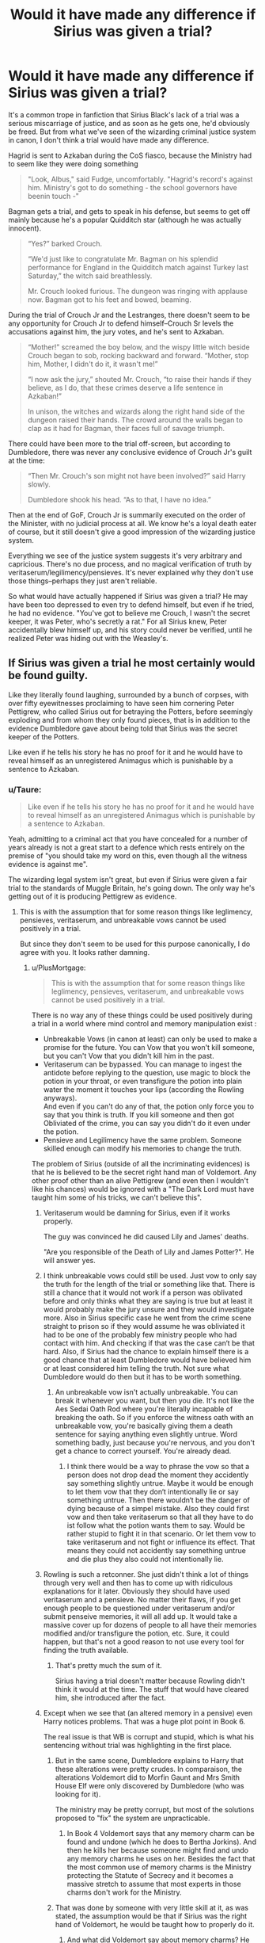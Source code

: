 #+TITLE: Would it have made any difference if Sirius was given a trial?

* Would it have made any difference if Sirius was given a trial?
:PROPERTIES:
:Author: 420SwagBro
:Score: 222
:DateUnix: 1593077609.0
:DateShort: 2020-Jun-25
:FlairText: Discussion
:END:
It's a common trope in fanfiction that Sirius Black's lack of a trial was a serious miscarriage of justice, and as soon as he gets one, he'd obviously be freed. But from what we've seen of the wizarding criminal justice system in canon, I don't think a trial would have made any difference.

Hagrid is sent to Azkaban during the CoS fiasco, because the Ministry had to seem like they were doing something

#+begin_quote
  "Look, Albus," said Fudge, uncomfortably. "Hagrid's record's against him. Ministry's got to do something - the school governors have beenin touch -"
#+end_quote

Bagman gets a trial, and gets to speak in his defense, but seems to get off mainly because he's a popular Quidditch star (although he was actually innocent).

#+begin_quote
  “Yes?” barked Crouch.

  “We'd just like to congratulate Mr. Bagman on his splendid performance for England in the Quidditch match against Turkey last Saturday,” the witch said breathlessly.

  Mr. Crouch looked furious. The dungeon was ringing with applause now. Bagman got to his feet and bowed, beaming.
#+end_quote

During the trial of Crouch Jr and the Lestranges, there doesn't seem to be any opportunity for Crouch Jr to defend himself--Crouch Sr levels the accusations against him, the jury votes, and he's sent to Azkaban.

#+begin_quote
  “Mother!” screamed the boy below, and the wispy little witch beside Crouch began to sob, rocking backward and forward. “Mother, stop him, Mother, I didn't do it, it wasn't me!”

  “I now ask the jury,” shouted Mr. Crouch, “to raise their hands if they believe, as I do, that these crimes deserve a life sentence in Azkaban!”

  In unison, the witches and wizards along the right hand side of the dungeon raised their hands. The crowd around the walls began to clap as it had for Bagman, their faces full of savage triumph.
#+end_quote

There could have been more to the trial off-screen, but according to Dumbledore, there was never any conclusive evidence of Crouch Jr's guilt at the time:

#+begin_quote
  “Then Mr. Crouch's son might not have been involved?” said Harry slowly.

  Dumbledore shook his head. “As to that, I have no idea.”
#+end_quote

Then at the end of GoF, Crouch Jr is summarily executed on the order of the Minister, with no judicial process at all. We know he's a loyal death eater of course, but it still doesn't give a good impression of the wizarding justice system.

Everything we see of the justice system suggests it's very arbitrary and capricious. There's no due process, and no magical verification of truth by veritaserum/legilimency/pensieves. It's never explained why they don't use those things--perhaps they just aren't reliable.

So what would have actually happened if Sirius was given a trial? He may have been too depressed to even try to defend himself, but even if he tried, he had no evidence. "You've got to believe me Crouch, I wasn't the secret keeper, it was Peter, who's secretly a rat." For all Sirius knew, Peter accidentally blew himself up, and his story could never be verified, until he realized Peter was hiding out with the Weasley's.


** If Sirius was given a trial he most certainly would be found guilty.

Like they literally found laughing, surrounded by a bunch of corpses, with over fifty eyewitnesses proclaiming to have seen him cornering Peter Pettigrew, who called Sirius out for betraying the Potters, before seemingly exploding and from whom they only found pieces, that is in addition to the evidence Dumbledore gave about being told that Sirius was the secret keeper of the Potters.

Like even if he tells his story he has no proof for it and he would have to reveal himself as an unregistered Animagus which is punishable by a sentence to Azkaban.
:PROPERTIES:
:Author: aAlouda
:Score: 129
:DateUnix: 1593078300.0
:DateShort: 2020-Jun-25
:END:

*** u/Taure:
#+begin_quote
  Like even if he tells his story he has no proof for it and he would have to reveal himself as an unregistered Animagus which is punishable by a sentence to Azkaban.
#+end_quote

Yeah, admitting to a criminal act that you have concealed for a number of years already is not a great start to a defence which rests entirely on the premise of "you should take my word on this, even though all the witness evidence is against me".

The wizarding legal system isn't great, but even if Sirius were given a fair trial to the standards of Muggle Britain, he's going down. The only way he's getting out of it is producing Pettigrew as evidence.
:PROPERTIES:
:Author: Taure
:Score: 93
:DateUnix: 1593082946.0
:DateShort: 2020-Jun-25
:END:

**** This is with the assumption that for some reason things like leglimency, pensieves, veritaserum, and unbreakable vows cannot be used positively in a trial.

But since they don't seem to be used for this purpose canonically, I do agree with you. It looks rather damning.
:PROPERTIES:
:Author: vlaaivlaai
:Score: 59
:DateUnix: 1593084362.0
:DateShort: 2020-Jun-25
:END:

***** u/PlusMortgage:
#+begin_quote
  This is with the assumption that for some reason things like leglimency, pensieves, veritaserum, and unbreakable vows cannot be used positively in a trial.
#+end_quote

There is no way any of these things could be used positively during a trial in a world where mind control and memory manipulation exist :

- Unbreakable Vows (in canon at least) can only be used to make a promise for the future. You can Vow that you won't kill someone, but you can't Vow that you didn't kill him in the past.
- Veritaserum can be bypassed. You can manage to ingest the antidote before replying to the question, use magic to block the potion in your throat, or even transfigure the potion into plain water the moment it touches your lips (according the Rowling anyways).\\
  And even if you can't do any of that, the potion only force you to say that you think is truth. If you kill someone and then got Obliviated of the crime, you can say you didn't do it even under the potion.
- Pensieve and Legilimency have the same problem. Someone skilled enough can modify his memories to change the truth.

The problem of Sirius (outside of all the incriminating evidences) is that he is believed to be the secret right hand man of Voldemort. Any other proof other than an alive Pettigrew (and even then I wouldn't like his chances) would be ignored with a "The Dark Lord must have taught him some of his tricks, we can't believe this".
:PROPERTIES:
:Author: PlusMortgage
:Score: 50
:DateUnix: 1593092370.0
:DateShort: 2020-Jun-25
:END:

****** Veritaserum would be damning for Sirius, even if it works properly.

The guy was convinced he did caused Lily and James' deaths.

"Are you responsible of the Death of Lily and James Potter?". He will answer yes.
:PROPERTIES:
:Author: Marawal
:Score: 32
:DateUnix: 1593101063.0
:DateShort: 2020-Jun-25
:END:


****** I think unbreakable vows could still be used. Just vow to only say the truth for the length of the trial or something like that. There is still a chance that it would not work if a person was oblivated before and only thinks what they are saying is true but at least it would probably make the jury unsure and they would investigate more. Also in Sirius specific case he went from the crime scene straight to prison so if they would assume he was obliviated it had to be one of the probably few ministry people who had contact with him. And checking if that was the case can‘t be that hard. Also, if Sirius had the chance to explain himself there is a good chance that at least Dumbledore would have believed him or at least considered him telling the truth. Not sure what Dumbledore would do then but it has to be worth something.
:PROPERTIES:
:Author: naomide
:Score: 22
:DateUnix: 1593096178.0
:DateShort: 2020-Jun-25
:END:

******* An unbreakable vow isn't actually unbreakable. You can break it whenever you want, but then you die. It's not like the Aes Sedai Oath Rod where you're literally incapable of breaking the oath. So if you enforce the witness oath with an unbreakable vow, you're basically giving them a death sentence for saying anything even slightly untrue. Word something badly, just because you're nervous, and you don't get a chance to correct yourself. You're already dead.
:PROPERTIES:
:Author: Tsorovar
:Score: 4
:DateUnix: 1593137675.0
:DateShort: 2020-Jun-26
:END:

******** I think there would be a way to phrase the vow so that a person does not drop dead the moment they accidently say something slightly untrue. Maybe it would be enough to let them vow that they don‘t intentionally lie or say something untrue. Then there wouldn‘t be the danger of dying because of a simpel mistake. Also they could first vow and then take veritaserum so that all they have to do ist follow what the potion wants them to say. Would be rather stupid to fight it in that scenario. Or let them vow to take veritaserum and not fight or influence its effect. That means they could not accidently say something untrue and die plus they also could not intentionally lie.
:PROPERTIES:
:Author: naomide
:Score: 1
:DateUnix: 1593178124.0
:DateShort: 2020-Jun-26
:END:


****** Rowling is such a retconner. She just didn't think a lot of things through very well and then has to come up with ridiculous explanations for it later. Obviously they should have used veritaserum and a pensieve. No matter their flaws, if you get enough people to be questioned under veritaserum and/or submit penseive memories, it will all add up. It would take a massive cover up for dozens of people to all have their memories modified and/or transfigure the potion, etc. Sure, it could happen, but that's not a good reason to not use every tool for finding the truth available.
:PROPERTIES:
:Author: academico5000
:Score: 22
:DateUnix: 1593109610.0
:DateShort: 2020-Jun-25
:END:

******* That's pretty much the sum of it.

Sirius having a trial doesn't matter because Rowling didn't think it would at the time. The stuff that would have cleared him, she introduced after the fact.
:PROPERTIES:
:Author: datcatburd
:Score: 5
:DateUnix: 1593165085.0
:DateShort: 2020-Jun-26
:END:


****** Except when we see that (an altered memory in a pensive) even Harry notices problems. That was a huge plot point in Book 6.

The real issue is that WB is corrupt and stupid, which is what his sentencing without trial was highlighting in the first place.
:PROPERTIES:
:Author: the__pov
:Score: 10
:DateUnix: 1593115819.0
:DateShort: 2020-Jun-26
:END:

******* But in the same scene, Dumbledore explains to Harry that these alterations were pretty crudes. In comparaison, the alterations Voldemort did to Morfin Gaunt and Mrs Smith House Elf were only discovered by Dumbledore (who was looking for it).

The ministry may be pretty corrupt, but most of the solutions proposed to "fix" the system are unpracticable.
:PROPERTIES:
:Author: PlusMortgage
:Score: 9
:DateUnix: 1593117869.0
:DateShort: 2020-Jun-26
:END:

******** In Book 4 Voldemort says that any memory charm can be found and undone (which he does to Bertha Jorkins). And then he kills her because someone might find and undo any memory charms he uses on her. Besides the fact that the most common use of memory charms is the Ministry protecting the Statute of Secrecy and it becomes a massive stretch to assume that most experts in those charms don't work for the Ministry.
:PROPERTIES:
:Author: the__pov
:Score: 8
:DateUnix: 1593123466.0
:DateShort: 2020-Jun-26
:END:


******* That was done by someone with very little skill at it, as was stated, the assumption would be that if Sirius was the right hand of Voldemort, he would be taught how to properly do it.
:PROPERTIES:
:Author: Zarion222
:Score: 5
:DateUnix: 1593117605.0
:DateShort: 2020-Jun-26
:END:

******** And what did Voldemort say about memory charms? He wasn't confident in them to protect him from the ministry in Book 4.
:PROPERTIES:
:Author: the__pov
:Score: 1
:DateUnix: 1593123029.0
:DateShort: 2020-Jun-26
:END:


***** Every time I wonder why those things aren't used or required for admissible evidence, I come up with one simple reason: blood purists don't want to have to subject themselves to these methods, and the people in power don't want to lose the donations from rich blood purists.
:PROPERTIES:
:Author: InterminableSnowman
:Score: 16
:DateUnix: 1593092401.0
:DateShort: 2020-Jun-25
:END:


***** Objection: Priori incantatem

It's used in criminal investigations (with Harry's wand and the dark mark), and I really doubt that whatever Sirius used during that encounter would be sufficient to cause the destruction on scene. Even if that spell blew up a gas main, it would need to punch through six or more feet of tarmac, dirt and whatnot.
:PROPERTIES:
:Author: Hellstrike
:Score: 15
:DateUnix: 1593099619.0
:DateShort: 2020-Jun-25
:END:

****** the gas main was what the muggles belive

wizards belive sirius used a blasting curse or something

which honestly sirius might have used, and then peter used it to his advantage amd casted a more powerful one to blow up the street
:PROPERTIES:
:Author: CommanderL3
:Score: 18
:DateUnix: 1593105251.0
:DateShort: 2020-Jun-25
:END:


**** Sirius also blamed himself for the Potter's deaths so in his own eyes he's guilty. He's not going to defend himself too much.
:PROPERTIES:
:Author: herO_wraith
:Score: 18
:DateUnix: 1593085612.0
:DateShort: 2020-Jun-25
:END:


**** Technically, he only had to convince Dumbledore. Snape got off on Dumbledore's word. It's highly possible that would work for Sirius too.
:PROPERTIES:
:Score: 8
:DateUnix: 1593086965.0
:DateShort: 2020-Jun-25
:END:

***** Snape wasn't accused of nothing beside his allegiance to death eaters. Allegiance not denied, from Dumbledore or no one else, but made irrelevant by his role as informant. He received an informal pardon, not an acquittal.
:PROPERTIES:
:Author: fra080389
:Score: 29
:DateUnix: 1593089959.0
:DateShort: 2020-Jun-25
:END:

****** ...good point.
:PROPERTIES:
:Score: 3
:DateUnix: 1593090857.0
:DateShort: 2020-Jun-25
:END:


*** I'm not sure it's that clear-cut. I think a lot would hinge on how good of a legal counsel -- or whichever way people can defend themselves -- he got. Also on how many favours he could call in resp. people he could bribe.

For starters, the Imperio defense is a thing, of course. Black is not a lesser family name than Malfoy. But even assuming he wanted to present the truth as a case, there are openings. Sirius didn't blow up the street, Peter did. Consequently, it's not his magic and his wand that was used, and we know you (or at least Dumbledore, for the former) can check that.

The eyewitnesses were Muggles, any counsel worth is pay is going to get /that/ bit of evidence discarded. Another important question is who cast the Fidelius. It's never said, and neither are the specific mechanics explained, but if you could get an expert to testify you can't at the same time cast it and be the Secret Keeper, you only need another witness stating that Peter was a near-squib, ruling out the possibility of /him/ casting the charm, and you've got another crack in the narrative.

Then, of course, you need lots of witnesses describing how James and Sirius "were like brothers", and that Peter was always just a tag-along, so that the framing is right. Helpful would also be a reference that no /other/ convicted Death Eater knows of him, considering he was also cast as "Voldemort's right hand". Etc. pp. It's definitely an uphill battle, but I don't think it's absolutely impossible.

Really, the most important thing any legal counsel or representant has to do is to *keep Sirius' mouth shut*, so that he doesn't go confessing "it's all my fault" because of whatever exasperating Gryffindor martyrdom is going on in his head (or alternatively laugh like a loon and look like Bellatrix).
:PROPERTIES:
:Author: Sescquatch
:Score: 8
:DateUnix: 1593106535.0
:DateShort: 2020-Jun-25
:END:

**** u/aAlouda:
#+begin_quote
  For starters, the Imperio defense is a thing
#+end_quote

Not in this case, Dumbledore gave evidence that Sirius was Secret Keeper of the Potters, you cant be forced to reveal the secret through Imperio, he clearly acted on his own will.

#+begin_quote
  Sirius didn't blow up the street, Peter did. Consequently, it's not his magic and his wand that was used, and we know you (or at least Dumbledore, for the former) can check that.
#+end_quote

Unless he can present Pettigrews wand, the only evidence Sirius has is that the wand he was found with didn't use the spell, which will speaking in his favour is not evidence that he didn't do, it would likely be argued that he did it through some other method like a second wand(he got rid of) or enchanted Item.

#+begin_quote
  The eyewitnesses were Muggles, any counsel worth is pay is going to get /that/ bit of evidence discarded.
#+end_quote

Why would they?

#+begin_quote
  Another important question is who cast the Fidelius. It's never said, and neither are the specific mechanics explained, but if you could get an expert to testify you can't at the same time cast it and be the Secret Keeper, you only need another witness stating that Peter was a near-squib, ruling out the possibility of /him/ casting the charm, and you've got another crack in the narrative.
#+end_quote

James and Lily were both very talented wizards, so the likely assumption is one of them cast it. Sure Sirius could could say he did it, but fucking Albus Dumbledore himself gave evidence that Sirius was the Secret Keeper, thats gonna convince a lot more people than Sirius ever could.

#+begin_quote
  Then, of course, you need lots of witnesses describing how James and Sirius "were like brothers", and that Peter was always just a tag-along, so that the framing is right.
#+end_quote

Peter was still one of their closest friends, the tag along thing is mostly fanon, so neither is significantly more believable than the other.

#+begin_quote
  Helpful would also be a reference that no /other/ convicted Death Eater knows of him
#+end_quote

Snape actually mentioned how only Voldemort knew the identity of every Death Eater, considering that he was a spy Dumblerdore and the Ministry would also know this.

#+begin_quote
  It's definitely an uphill battle, but I don't think it's absolutely impossible.
#+end_quote

The only way I see Sirius getting off is if he gets the council to like him(like Bagman did), which considering his mental state then was near impossible.
:PROPERTIES:
:Author: aAlouda
:Score: 13
:DateUnix: 1593108544.0
:DateShort: 2020-Jun-25
:END:

***** Sure, but now -- just as you do -- you are arguing the case. Which already is a step up from "there's nothing to argue". And they don't have to convince everyone, just a majority. Or even less than that, if they can bribe the rest. And really, we have the perspective of hindsight. But at the moment, before the fact, the assertion "Sirius Black betrayed James Potter" isn't really more outrageous than "It wasn't Sirius but Peter", since no one knew anything about Sirius other than that he was James' best friend.

I wouldn't be at all surprised if in a hypothetical trial, even in absence of /any/ defence, some Wizengamot members voted to acquit.

For the sake of playing this through:

#+begin_quote
  Not in this case, Dumbledore gave evidence that Sirius was Secret Keeper of the Potters, you cant be forced to reveal the secret through Imperio, he clearly acted on his own will.
#+end_quote

Yes, well. This assumes you are concerned about the /truth/. If you are already using that defence, the trick is produce enough paid-for expert testimony saying that works, enough to convince enough votes in your favour, that is.

#+begin_quote
  Unless he can present Pettigrews wand, the only evidence Sirius has is that the wand he was found with didn't use the spell, which will speaking in his favour is not evidence that he didn't do, it would likely be argued that he did it through some other method like a second wand(he got rid of) or enchanted Item.
#+end_quote

Indeed. Which is why it's not an acquittal guarantee, but one block to build a case. And Peter's wand would certainly be invaluable. Word-of-god is, I think, that the wand doesn't go anywhere when you transform; so you better be able to transform without it and put it somewhere safe beforehand, or have a form where you can do that afterwards. So if Rat!Peter didn't carry away his wand in his mouth, it even should be at the scene.

#+begin_quote
  Why would they?
#+end_quote

Because it's /Muggles/. When /Hagrid's/ opinion is "never notice nuthin, do they?", a panel of old purebloods can't possibly think that Muggle testimony is in any way admissable.

#+begin_quote
  James and Lily were both very talented wizards, so the likely assumption is one of them cast it. Sure Sirius could could say he did it, but fucking Albus Dumbledore himself gave evidence that Sirius was the Secret Keeper, thats gonna convince a lot more people than Sirius ever could.
#+end_quote

Can't argue this, as we don't know. Need another expert to testify it can't be cast by the people involved in the hidden secret, maybe. In any case if there is some mechanical reason that helps it should, if not, make one up and hope it helps.

#+begin_quote
  Peter was still one of their closest friends, the tag along thing is mostly fanon, so neither is significantly more believable than the other.
#+end_quote

You are not thinking like a lawyer, which is probably the bottomline for this exchance. The point is not what's /true/. Not even in Canon the point is what's true, because Sirius factually is innocent, obviously. The point is to present a credible story -- credible enough so that it beats the /other/ credible story of "Sirius betrayed his best friend" for enough Wizengamot votes to escape convinction. "Peter was stil one of their closest friends" is what /we/ know. Everyone else knows shit all. Get Madam Rosmerta in there saying “Pettigrew... that fat little boy who was always tagging around after them at Hogwarts?” (PoA) and some random paid-off students casting a negative light on him. This works, far better than it should.

#+begin_quote
  Snape actually mentioned how only Voldemort knew the identity of every Death Eater, considering that he was a spy Dumblerdore and the Ministry would also know this.
#+end_quote

It's not direct evidence in any case, since they hardly could attest he /wasn't/ something, but it's just one more more chip in the story the other side presents.

And obviously, if a deal could be struck with Dumbledore before the trial, if /he/ could be convinced, somehow, then chances are suddenly much better. It's probably even easier to convince Dumbledore on circumstantial evidence that Sirius is innocent than the Wizengamot, because that is basically what happens in PoA. So this should really be the first step in any defence -- convince those that are sympathetic to you, and whose word carries weight, to speak in favour of you.
:PROPERTIES:
:Author: Sescquatch
:Score: 4
:DateUnix: 1593124011.0
:DateShort: 2020-Jun-26
:END:


**** As far as we see from canon, lawyers do not exist at all in the wizarding world. So I doubt good legal counsel is an option for Sirius.
:PROPERTIES:
:Author: 420SwagBro
:Score: 3
:DateUnix: 1593113329.0
:DateShort: 2020-Jun-25
:END:

***** Yeah, like I said in my other comment to your post, it's not clear how it works, but I like to think the rules can be whatever they want. So find a person that's a skilled speaker, and ask that he be allowed to plead your case. The Wizengamot might even agree readily, since this means Sirius can stay locked up.

As for Headcanon, one of the few tropes I agree with is that there must be /some/ form of legal representation. Most of the world uses either Roman Law or Common Law, so there is legal representation, of course. I think, traditionally, in Shariah courts there is not, but it's definitely the exception, and the presecutor has a different (not adversarial) role. In any case, even there it's not forbidden.
:PROPERTIES:
:Author: Sescquatch
:Score: 3
:DateUnix: 1593125916.0
:DateShort: 2020-Jun-26
:END:


*** On the other hand, vertiserum exists, and so do memories. They can take his memories and watch them in the pensive.
:PROPERTIES:
:Author: MyCork
:Score: -2
:DateUnix: 1593102734.0
:DateShort: 2020-Jun-25
:END:

**** Both of which have various ways to be fooled as mentioned in quite a few other comments in this thread.
:PROPERTIES:
:Author: aAlouda
:Score: 9
:DateUnix: 1593103128.0
:DateShort: 2020-Jun-25
:END:

***** Slughorns memory was tempered with, yes. But it was very obvious that it was.
:PROPERTIES:
:Author: MyCork
:Score: 2
:DateUnix: 1593223550.0
:DateShort: 2020-Jun-27
:END:

****** Slughorns memory was only obvious because it was crudely done and he chose to keep the original memory as well. If your goal is to fool law enforcement both of these are possible to avoid.
:PROPERTIES:
:Author: aAlouda
:Score: 1
:DateUnix: 1593223791.0
:DateShort: 2020-Jun-27
:END:

******* How do you know? You didn't make the HP universe.
:PROPERTIES:
:Author: MyCork
:Score: 1
:DateUnix: 1593224162.0
:DateShort: 2020-Jun-27
:END:

******** Because Dumbledore literally states it.
:PROPERTIES:
:Author: aAlouda
:Score: 2
:DateUnix: 1593224188.0
:DateShort: 2020-Jun-27
:END:


***** How do you fool Veritaserum? If he's on trial, it can be easily ensured that he doesn't take any potions that would counter veritaserum.
:PROPERTIES:
:Author: avittamboy
:Score: 1
:DateUnix: 1593146462.0
:DateShort: 2020-Jun-26
:END:

****** Let somebody else perform a memory charm on you, use wandless magic on the potion, protect your mind with Occlumency.
:PROPERTIES:
:Author: aAlouda
:Score: 4
:DateUnix: 1593151159.0
:DateShort: 2020-Jun-26
:END:

******* u/avittamboy:
#+begin_quote
  Let somebody else perform a memory charm kn you
#+end_quote

On a guarded prisoner in custody awaiting trial? I get that fanfic is full of Death Eaters somehow getting access to such high profile prisoners, but realistically, that's never going to happen.

#+begin_quote
  protect your mind with Occlumency
#+end_quote

Just have a Legilimens check if the prisoner is using Occlumency. Also, I believe that Occlumency being useful against truth potions is fanon. Snape doesn't say anything of the sort in Book 5 when he teaches Harry Occlumency.

#+begin_quote
  use wandless magic on the potion
#+end_quote

The number of people in the series who are capable of doing wandless magic at will is zero. Not even Voldemort or Dumbledore are capable of this - they do every spell with a wand.
:PROPERTIES:
:Author: avittamboy
:Score: 1
:DateUnix: 1593151736.0
:DateShort: 2020-Jun-26
:END:

******** u/aAlouda:
#+begin_quote
  On a guarded prisoner in custody awaiting trial? I get that fanfic is full of Death Eaters somehow getting access to such high profile prisoners, but realistically, that's never going to happen.
#+end_quote

Except that Voldemort had spies throughout the ministry and we literally see something like this when Kingsley obliviated Marietta when she was about to be interrogated despite being in the same room as the fucking minister for magic.

#+begin_quote
  Just have a Legilimens check if the prisoner is using Occlumency.
#+end_quote

Its never implied that this would work, Occlumency is a subtle art, not the mental brick wall fanon portrays it as.

#+begin_quote
  Also, I believe that Occlumency being useful against truth potions is fanon. Snape doesn't say anything of the sort in Book 5 when he teaches Harry Occlumency.
#+end_quote

Snape describes Occlumency as 'The magical defense of the mind against external penetration.' a potion that attacks the mind and forces them to act in a certain way definetly falls among that, Rowling also confirmed it.

#+begin_quote
  The number of people in the series who are capable of doing wandless magic at will is zero. Not even Voldemort or Dumbledore are capable of this - they do every spell with a wand.
#+end_quote

Thats false, wandless magic has been seen used many times in the books, not only by Dumbledore but also by people like Quirrell, Lupin and even Tom the owner of the Leaky Cauldron. Its simply much more restricted than magic with a wand, but since there is an entire school in Africa where people learn magic that way in addition to wand magic, its reasonable to assume that a wizard like Sirius could use it.
:PROPERTIES:
:Author: aAlouda
:Score: 4
:DateUnix: 1593152517.0
:DateShort: 2020-Jun-26
:END:


** And this is where the "Independent! Harry runs off to a foreign country and gets political asylum" trope was born.
:PROPERTIES:
:Author: KevMan18
:Score: 34
:DateUnix: 1593084486.0
:DateShort: 2020-Jun-25
:END:


** We have too little information to know that, JKR didn't bother on setting up too much of a judicial system, we don't know what kind of evidence they accept.

In Sirius' case I am pretty sure he was captured, laughing, they threw him in a cell, asked Dumbledore a few questions, and then off to Azkaban with him because Voldemort has fallen and this calls for a party!
:PROPERTIES:
:Author: Kellar21
:Score: 10
:DateUnix: 1593089696.0
:DateShort: 2020-Jun-25
:END:


** I agree with most of what you said. I just what to point that (from what I remember), the memory of Barty Crouch Jr that Harry saw was not of his trial (alongside the Lestranges), but of his sentencing.\\
Any proof in the case would have been examined in the absence of the suspects and they were only brought in to hear their sentence.
:PROPERTIES:
:Author: PlusMortgage
:Score: 10
:DateUnix: 1593092782.0
:DateShort: 2020-Jun-25
:END:


** My main argument for Sirius isn't that he should get a trial, it's that the leader of a semi-secret vigilante group should really interrogate the supposed spy in his organisation on exactly what information he's given to the still-free, still-active Death Eaters that could just wait for the Order to lower their guard, then go after them all. Just leaving him in a cell, trial or no, is real stupid.

Also, mind-control is a thing, and apparently a popular thing at that. Unless the whole 'trying to kill Snape with Remus' thing switched Dumbledore off Sirius permanently, then it makes sense to at least check if your seemingly-secretly evil friend/comrade is actually secretly evil or just mind-fucked.

The only reasonable argument I've heard for Dumbledore not pushing for a trial is fear that Sirius would bribe his way free and get custody of Harry out of the deal, since Dumbledore believes in the Blood Wards at Privet Drive.
:PROPERTIES:
:Author: Avalon1632
:Score: 12
:DateUnix: 1593103754.0
:DateShort: 2020-Jun-25
:END:

*** u/darkpothead:
#+begin_quote
  My main argument for Sirius isn't that he should get a trial, it's that the leader of a semi-secret vigilante group should really interrogate the supposed spy
#+end_quote

If I remember right, Dumbledore did attempt to visit Sirius but was denied.
:PROPERTIES:
:Author: darkpothead
:Score: 2
:DateUnix: 1593136498.0
:DateShort: 2020-Jun-26
:END:

**** When does he say this?
:PROPERTIES:
:Author: avittamboy
:Score: 3
:DateUnix: 1593146499.0
:DateShort: 2020-Jun-26
:END:


**** I'm definitely no canon expert, but I admit I don't remember this - and I haven't heard about it before on the threads here. Do you have a citation or something for it?

(Or does anyone else reading this remember? :D)
:PROPERTIES:
:Author: Avalon1632
:Score: 3
:DateUnix: 1593158282.0
:DateShort: 2020-Jun-26
:END:


** This is kind of dependant on When the trial is held. If it's right after Pettigrew escaped, Guilty. After Crouch sr falls from grace due to his son, probably innocent. Any point after Fudge takes office, Guilty.
:PROPERTIES:
:Author: Blade1301
:Score: 10
:DateUnix: 1593086675.0
:DateShort: 2020-Jun-25
:END:


** There is a huge difference between incompetent and biased courts and complete miscarriage of justice. And there is a difference between trial in times of the war (or nearly post war), and the trial in times of assumed peace.

Besides:

- Hagrid's case: yes, this is completely horrible thing comparable to the Sirius' case, except I always thought it was meant only as a window-dressing, and that Fudge expected to do exactly what he in reality did: let him go when the crisis finishes. But, yes, this is horrible unlawful injustice.

- Bagman's case: I would say that this case was actually quite alright. Yes, jury is biased towards famous people, but that's reality of the trial by jury (no, I won't get into fight between trial by jury and trial by judges discussion; there are advantages on both sides). Moreover, I haven't heard much about any strong evidence supporting the claim that he was Death Eater. So, the only thing going against him is that he was a gambler and altogether unpleasant person, which is not crime.

- Barty Crouch Jr.: this is very bad, obviously, and quite probably he shouldn't be thrown to Azkaban for life, but on the other hand, he actually most likely was guilty (assuming he was caught somewhere in the vicinity of the Longbottoms' house, which I have always believed was the case), at least as an accessory to something which he had to know could end up in torture if not killing, and he was a willing member of the illegal/terrorist organization. Yes, it was serious miscarriage of justice (everybody has right to talk to his defence, conflict of interest between a judge and defendant), but nothing on the level of Sirius' case.

- Summary execution of Barty Crouch Jr.: on the other hand, I have nothing good to say about this one. Fudge should go straight to Azkaban for life for the murder by abusing his authority without passing Start and without collecting £200.

- Harry's hearing for the use of underage magic: yes, I don't like it (especially statement “Laws could be changed” should make immediate stop to his political career, and he should be thrown out of his office immediately), but it is worthy to notice that even with influence of Lucius Malfoy, Harry was in the end declared innocent, so even Fudge on the peak of his career was not able to go openly against justice of the case.

My conclusion is that if the Sirius trial happened, he had to be declared innocent, and of course he would be screwed but not allowing him compensation for his years in Azkaban and perhaps some other minor harassment, but I cannot imagine him not going free.
:PROPERTIES:
:Author: ceplma
:Score: 20
:DateUnix: 1593085386.0
:DateShort: 2020-Jun-25
:END:

*** Years in Azkaban? But we are talking about a trial happening soon after Potter's death, not about a trial after the twelve years in Azkaban with the "Pettigrew is alive" discover.
:PROPERTIES:
:Author: fra080389
:Score: 16
:DateUnix: 1593090700.0
:DateShort: 2020-Jun-25
:END:

**** u/ceplma:
#+begin_quote
  It's a common trope in fanfiction that Sirius Black's lack of a trial was a serious miscarriage of justice, and as soon as he gets one, he'd obviously be freed.
#+end_quote

I have understood this to be about post-PoA trial (“freed” ... freed from where?).
:PROPERTIES:
:Author: ceplma
:Score: 5
:DateUnix: 1593093297.0
:DateShort: 2020-Jun-25
:END:

***** From Azkaban but some week after his arrest, the time to have a trial like Barty Crouch jr and the others.
:PROPERTIES:
:Author: fra080389
:Score: 2
:DateUnix: 1593093910.0
:DateShort: 2020-Jun-25
:END:


*** Barty jr. broke out of Azkaban, that alone is enough to have him kissed with no further fuss.
:PROPERTIES:
:Author: Electric999999
:Score: 3
:DateUnix: 1593136776.0
:DateShort: 2020-Jun-26
:END:

**** That is not correct. Civilized society abolished the institute of [[https://en.wikipedia.org/wiki/Outlaw][outlawry]], so there is now way how killing somebody on sight could be legal. Even if escape from prison was a crime punished by execution, it would be no way legal for a random police office just shooting such escapee. He would have to be comprehended, rearrested, brought to judicial authorities, and then perhaps executed in the government sponsored way. The Kiss on Sight order was possible only because Dementors were hard to control (even though, theoretically they were perfectly under the control of the Ministry in PoA, they still almost killed Harry couple of times), but there is no way how it could be legal for the government official to actually brought a Dementor to place where the prisoner was already apprehended (not mentioning it was a school full of kids), and who needed to be interrogated. I forgot to add obstruction of justice to Fudge's list of charges.
:PROPERTIES:
:Author: ceplma
:Score: 2
:DateUnix: 1593160362.0
:DateShort: 2020-Jun-26
:END:

***** Note they abolished outlawry in Britain well after the Statute of Secrecy, in 1879.

It might well still be legal in the wizarding world, because their legal system as seen in the books is *deeply fucked up* from a modern perspective.
:PROPERTIES:
:Author: datcatburd
:Score: 3
:DateUnix: 1593165631.0
:DateShort: 2020-Jun-26
:END:

****** OK, that's interesting, I didn't know that. Technically, JKR didn't mention Sirius Black being declared outlaw (only that Dementors can get him), but still interesting. So, yes, then we have just obstruction of justice, endangering hundreds of students with Dementors in the castle, and I still believe that it was overstepping his authority (I am not sure whether even in the times when outlawry was legal, officials didn't have duty to bring the criminal to justice anyway). So, just immediate firing and just few years of Azkaban.

And yes, the legal system of the Magical Britain is FUBAR, but still (as shown above) there are some limits which stand.
:PROPERTIES:
:Author: ceplma
:Score: 2
:DateUnix: 1593178834.0
:DateShort: 2020-Jun-26
:END:

******* Most of those limits stand solely at the whim of the Minister, though.

While he may not have intentionally had Crouch kissed, Fudge also never took any flack for it, and Umbridge never received any real punishment for intentionally setting two Dementors on Harry and Dudley in the middle of Muggle Surrey because no one ever seriously looked into how they got there.
:PROPERTIES:
:Author: datcatburd
:Score: 3
:DateUnix: 1593179171.0
:DateShort: 2020-Jun-26
:END:

******** u/ceplma:
#+begin_quote
  While he may not have intentionally had Crouch kissed,
#+end_quote

What are you talking about? He brought those Dementors to the castle (full of children) just for Crouch Jr. be Kissed. There is no other explanation for that.
:PROPERTIES:
:Author: ceplma
:Score: 1
:DateUnix: 1593197516.0
:DateShort: 2020-Jun-26
:END:


** u/Sescquatch:
#+begin_quote
  Everything we see of the justice system suggests it's very arbitrary and capricious. There's no due process, and no magical verification of truth by veritaserum/legilimency/pensieves. It's never explained why they don't use those things--perhaps they just aren't reliable.
#+end_quote

Quite. Or rather, there is no formalised process. There /can/ be all that, but sometimes there isn't. It's very individual. I've always been a fan of the approach that the Wizengamot, as a body, doesn't really have any specific rule or function. It can do whatever it wants. If they get together and decide by majority you're a criminal, then you are.

Of course, this also works in reverse. I don't think Sirius needs a trial to be freed. He just needs to be freed, and that's that.

.

As for the Ministry, they seem to have a fairly extensive power issuing decrees. The way I see e.g. the Hagrid situation is that they can ship him to Azkaban, and if he doesn't like that, he can take it up with the Wizengamot, which certainly has the ability to overrule that ... which is to say, that /would/ be a way for him if he wasn't Hagrid the half giant, and people actually cared enough.
:PROPERTIES:
:Author: Sescquatch
:Score: 5
:DateUnix: 1593103683.0
:DateShort: 2020-Jun-25
:END:


** Without Pettigrew, absolutely not. With Pettigrew and good legal counsel, quite possibly.
:PROPERTIES:
:Author: sackofgarbage
:Score: 3
:DateUnix: 1593112806.0
:DateShort: 2020-Jun-25
:END:

*** With Pettigrew and good legal counsel he still gets Kissed for escaping Azkaban, because the Ministry won't accept the black eye and the Malfoys stand to inherit the rest of the Black resources.
:PROPERTIES:
:Author: datcatburd
:Score: 1
:DateUnix: 1593165481.0
:DateShort: 2020-Jun-26
:END:


** The magical world is a fucking dystopian hellhole.
:PROPERTIES:
:Author: Cally6
:Score: 4
:DateUnix: 1593131049.0
:DateShort: 2020-Jun-26
:END:


** I think the only method that's likely to result in Sirius being proven innocent is with proof that Pettigrew is alive, specifically the wizengomot seeing him in person. Otherwise, even if someone can testify that Pettigrew was the secret keeper or as all those Indy!Harry fics love to do if the Potters will mention that Peter was their secret keeper, that's great and all, but Sirius isn't just in for betraying his friends to Voldemort, he's also in for mass murder.

A lot of fics also just have Sirius take Veritaserum when he gets a trial, but if it were that easy there would be no one in the wizarding world who is ever wrongfully convicted. The imperious defense from canon would have never worked if Veritaserum were 100% reliable, so if we assume the people in charge aren't morons it means either Veritaserum can be circumvented somehow, or isn't allowed in trials or something similar.
:PROPERTIES:
:Author: TheCowofAllTime
:Score: 2
:DateUnix: 1593119052.0
:DateShort: 2020-Jun-26
:END:


** I think there's a chance he could have gotten off, despite the seeming weight of the evidence against him.

He could have testified under Veritaseurum (possibly backed up by pensieve memories) that he was innocent, and about Pettigrew. Even if Pettigrew escaped, and keeping in mind that veritaseurum isn't foolproof, Lupin could corroborate that they were animaguses, as could potentially Snape (though Snape might lie to screw over Black if Dumbledore didn't force him not to, and Lupin's testimony as a werewolf probably wouldn't carry much weight). Ultimately, Black doesn't have to prove beyond all doubt that he's innocent- he just needs to plant enough doubt about his guilt for a majority of the Wizengamot to have an excuse to vote not guilty. He's from an old, rich pureblood family- my guess is that would be enough to get him let off if there was any reasonable doubt as to his guilt.

The main thing working against him is probably the fact that in the immediate aftermath of the Potters' deaths and then Pettigrew's atrocity blowing up a street full of Muggles, people will be out for blood. They can't drag Voldemort into court and condemn him, as he's apparently dead. If they can't get Pettigrew either, Sirius makes a convenient scapegoat to sate the public's desire for action and vengeance, to hold /somebody/ accountable for the atrocities of the war, and to prove that the Ministry is serious about cracking down on Voldemort's followers.

That and the fact that Black was wracked with guilt at the time, and probably didn't make much effort to defend himself, much less to use a family heritage he loathed to do so.
:PROPERTIES:
:Author: AntonBrakhage
:Score: 2
:DateUnix: 1593217892.0
:DateShort: 2020-Jun-27
:END:


** I don't remember if it's cannon that Sirius got no trial.

In most fics that treat the subject a bit seriously, there is a lot of circumstantial evidences against Sirius :

#+begin_quote
  Like they literally found laughing, surrounded by a bunch of corpses, with over fifty eyewitnesses proclaiming to have seen him cornering Peter Pettigrew, who called Sirius out for betraying the Potters, before seemingly exploding and from whom they only found pieces, that is in addition to the evidence Dumbledore gave about being told that Sirius was the secret keeper of the Potters.
#+end_quote

When Dumbledore is evil, it's easy because he needs Sirius away from Harry (and possibly the gold from the Potter/Black) and when Dumbledore is good, it is him (I think) who made the fidelius charm and don't know about switching the Keepers, so he has no reason to suspect anything. Sirius being broken by the betrayal doesn't help

The only thing I see that could innocent Sirius would be his memories, but it's easy to imagine Death Eaters like Malfoy blocking this defence because they don't want /their/ memories to be viewed... and yeah, he would still go to prison for being an illegal animagus (don't know how long)
:PROPERTIES:
:Author: Auctor62
:Score: 4
:DateUnix: 1593085097.0
:DateShort: 2020-Jun-25
:END:

*** u/Taure:
#+begin_quote
  I don't remember if it's cannon that Sirius got no trial.
#+end_quote

It's canon that Sirius believes that he received no trial. It's also canon that Dumbledore "gave evidence" of the fact that Sirius was the secret keeper. So it sounds like some sort of quasi-judicial proceedings were held in which evidence was presented in Sirius' absence.

How quasi, you may ask. My answer would be a 4.
:PROPERTIES:
:Author: Taure
:Score: 25
:DateUnix: 1593086964.0
:DateShort: 2020-Jun-25
:END:

**** I think a trial under war laws just have happened where Sirius was not present so as to guarantee the safety of the jury from 'You-know-who's right hand'.
:PROPERTIES:
:Author: RanjamArora
:Score: 7
:DateUnix: 1593093524.0
:DateShort: 2020-Jun-25
:END:


**** Is a trial in absentia possible, and Sirius didn't know about it?
:PROPERTIES:
:Score: 5
:DateUnix: 1593099540.0
:DateShort: 2020-Jun-25
:END:


** Depends on how much leverage is on Sirius's side. If they have pettigrew captive and the public opinion is on his side either due to news articles or whatnot then yes it would have made a difference otherwise he would have just been kissed on sight like fudge was going to do in third year
:PROPERTIES:
:Author: Kingslayer629736
:Score: 1
:DateUnix: 1593120089.0
:DateShort: 2020-Jun-26
:END:


** At the end of the day, it wouldn't matter because *Dumbledore wanted him thought guilty*. There's no level of proof that's going to satisfy a hostile Ministry when the head of the judiciary finds you being a fugitive on the run too useful to his plans to help.

He'd have been much better off seeking asylum somewhere hostile to the British magical government. France maybe, or one of the Nordic countries.
:PROPERTIES:
:Author: datcatburd
:Score: 1
:DateUnix: 1593165281.0
:DateShort: 2020-Jun-26
:END:


** I mean, wouldn't they want to give him Veritaserum?
:PROPERTIES:
:Author: CyberWolfWrites
:Score: 0
:DateUnix: 1593114783.0
:DateShort: 2020-Jun-26
:END:

*** Why would they? The ministry wants him dead to save their reputation, Dunmbledore doesn't want him cleared because then he'd want custody of Harry, and all sorts of members of the wizengamot don't want veritaserum questioning to be normalized.
:PROPERTIES:
:Author: datcatburd
:Score: 1
:DateUnix: 1593165371.0
:DateShort: 2020-Jun-26
:END:


** No was summarily executed. Which books have you been reading?
:PROPERTIES:
:Author: Vk411989
:Score: -12
:DateUnix: 1593083752.0
:DateShort: 2020-Jun-25
:END:

*** Crouch had his soul sucked out by a dementor at the end of GoF. I think that can count as an execution, if that's what the op is talking about.
:PROPERTIES:
:Author: _kneazle_
:Score: 11
:DateUnix: 1593084455.0
:DateShort: 2020-Jun-25
:END:

**** I knew what the OP was implying. I wanted to hear it from the OP themselves. You see, its because I am a LAWYER!!!!
:PROPERTIES:
:Author: Vk411989
:Score: -13
:DateUnix: 1593084630.0
:DateShort: 2020-Jun-25
:END:
